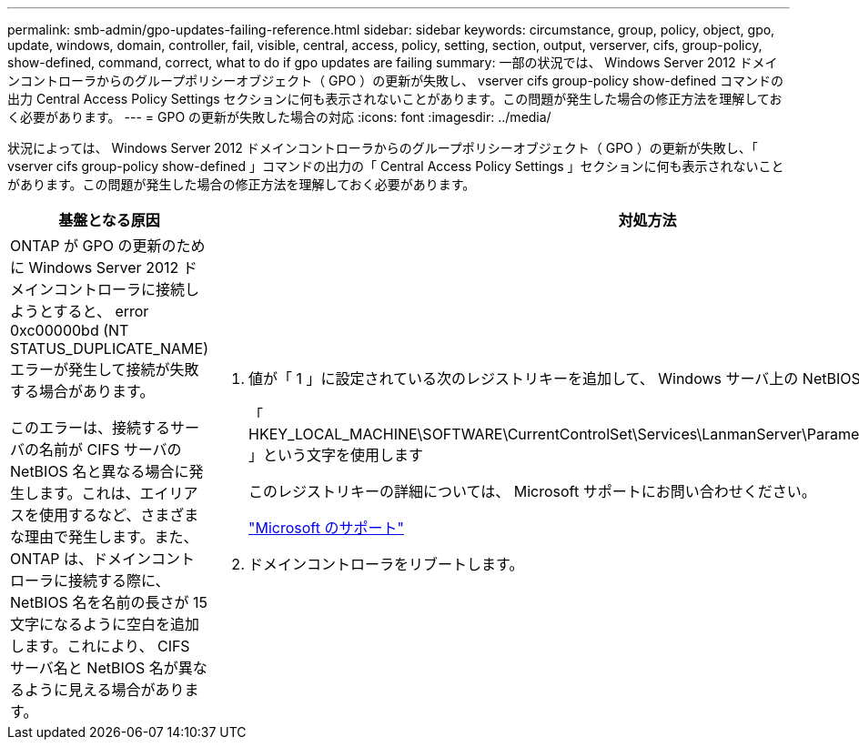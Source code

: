 ---
permalink: smb-admin/gpo-updates-failing-reference.html 
sidebar: sidebar 
keywords: circumstance, group, policy, object, gpo, update, windows, domain, controller, fail, visible, central, access, policy, setting, section, output, verserver, cifs, group-policy, show-defined, command, correct, what to do if gpo updates are failing 
summary: 一部の状況では、 Windows Server 2012 ドメインコントローラからのグループポリシーオブジェクト（ GPO ）の更新が失敗し、 vserver cifs group-policy show-defined コマンドの出力 Central Access Policy Settings セクションに何も表示されないことがあります。この問題が発生した場合の修正方法を理解しておく必要があります。 
---
= GPO の更新が失敗した場合の対応
:icons: font
:imagesdir: ../media/


[role="lead"]
状況によっては、 Windows Server 2012 ドメインコントローラからのグループポリシーオブジェクト（ GPO ）の更新が失敗し、「 vserver cifs group-policy show-defined 」コマンドの出力の「 Central Access Policy Settings 」セクションに何も表示されないことがあります。この問題が発生した場合の修正方法を理解しておく必要があります。

|===
| 基盤となる原因 | 対処方法 


 a| 
ONTAP が GPO の更新のために Windows Server 2012 ドメインコントローラに接続しようとすると、 error 0xc00000bd (NT STATUS_DUPLICATE_NAME) エラーが発生して接続が失敗する場合があります。

このエラーは、接続するサーバの名前が CIFS サーバの NetBIOS 名と異なる場合に発生します。これは、エイリアスを使用するなど、さまざまな理由で発生します。また、 ONTAP は、ドメインコントローラに接続する際に、 NetBIOS 名を名前の長さが 15 文字になるように空白を追加します。これにより、 CIFS サーバ名と NetBIOS 名が異なるように見える場合があります。
 a| 
. 値が「 1 」に設定されている次のレジストリキーを追加して、 Windows サーバ上の NetBIOS 名のチェックを無効にします。
+
「 HKEY_LOCAL_MACHINE\SOFTWARE\CurrentControlSet\Services\LanmanServer\Parameters\DisableStrictNameChecking 」という文字を使用します

+
このレジストリキーの詳細については、 Microsoft サポートにお問い合わせください。

+
http://support.microsoft.com["Microsoft のサポート"]

. ドメインコントローラをリブートします。


|===